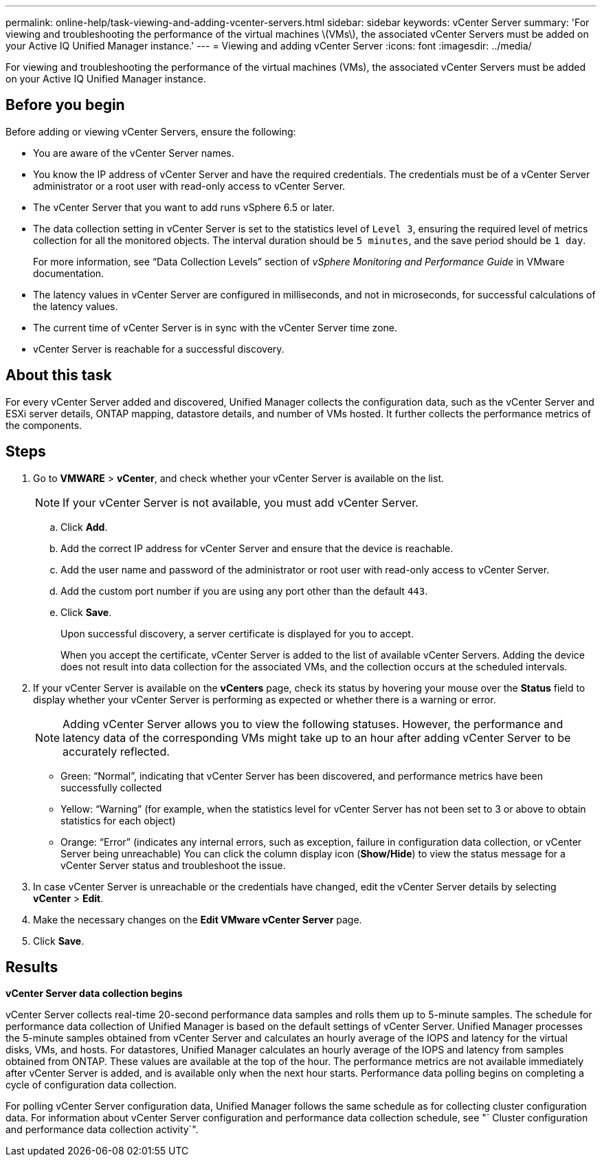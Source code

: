 ---
permalink: online-help/task-viewing-and-adding-vcenter-servers.html
sidebar: sidebar
keywords: vCenter Server
summary: 'For viewing and troubleshooting the performance of the virtual machines \(VMs\), the associated vCenter Servers must be added on your Active IQ Unified Manager instance.'
---
= Viewing and adding vCenter Server
:icons: font
:imagesdir: ../media/

[.lead]
For viewing and troubleshooting the performance of the virtual machines (VMs), the associated vCenter Servers must be added on your Active IQ Unified Manager instance.

== Before you begin

Before adding or viewing vCenter Servers, ensure the following:

* You are aware of the vCenter Server names.
* You know the IP address of vCenter Server and have the required credentials. The credentials must be of a vCenter Server administrator or a root user with read-only access to vCenter Server.
* The vCenter Server that you want to add runs vSphere 6.5 or later.
* The data collection setting in vCenter Server is set to the statistics level of `Level 3`, ensuring the required level of metrics collection for all the monitored objects. The interval duration should be `5 minutes`, and the save period should be `1 day`.
+
For more information, see "`Data Collection Levels`" section of _vSphere Monitoring and Performance Guide_ in VMware documentation.

* The latency values in vCenter Server are configured in milliseconds, and not in microseconds, for successful calculations of the latency values.
* The current time of vCenter Server is in sync with the vCenter Server time zone.
* vCenter Server is reachable for a successful discovery.

== About this task

For every vCenter Server added and discovered, Unified Manager collects the configuration data, such as the vCenter Server and ESXi server details, ONTAP mapping, datastore details, and number of VMs hosted. It further collects the performance metrics of the components.

== Steps

. Go to *VMWARE* > *vCenter*, and check whether your vCenter Server is available on the list.
+
[NOTE]
====
If your vCenter Server is not available, you must add vCenter Server.
====

 .. Click *Add*.
 .. Add the correct IP address for vCenter Server and ensure that the device is reachable.
 .. Add the user name and password of the administrator or root user with read-only access to vCenter Server.
 .. Add the custom port number if you are using any port other than the default `443`.
 .. Click *Save*.
+
Upon successful discovery, a server certificate is displayed for you to accept.
+
When you accept the certificate, vCenter Server is added to the list of available vCenter Servers. Adding the device does not result into data collection for the associated VMs, and the collection occurs at the scheduled intervals.

. If your vCenter Server is available on the *vCenters* page, check its status by hovering your mouse over the *Status* field to display whether your vCenter Server is performing as expected or whether there is a warning or error.
+
[NOTE]
====
Adding vCenter Server allows you to view the following statuses. However, the performance and latency data of the corresponding VMs might take up to an hour after adding vCenter Server to be accurately reflected.
====

 ** Green: "`Normal`", indicating that vCenter Server has been discovered, and performance metrics have been successfully collected
 ** Yellow: "`Warning`" (for example, when the statistics level for vCenter Server has not been set to 3 or above to obtain statistics for each object)
 ** Orange: "`Error`" (indicates any internal errors, such as exception, failure in configuration data collection, or vCenter Server being unreachable)
You can click the column display icon (*Show/Hide*) to view the status message for a vCenter Server status and troubleshoot the issue.

. In case vCenter Server is unreachable or the credentials have changed, edit the vCenter Server details by selecting *vCenter* > *Edit*.
. Make the necessary changes on the *Edit VMware vCenter Server* page.
. Click *Save*.

== Results

*vCenter Server data collection begins*

vCenter Server collects real-time 20-second performance data samples and rolls them up to 5-minute samples. The schedule for performance data collection of Unified Manager is based on the default settings of vCenter Server. Unified Manager processes the 5-minute samples obtained from vCenter Server and calculates an hourly average of the IOPS and latency for the virtual disks, VMs, and hosts. For datastores, Unified Manager calculates an hourly average of the IOPS and latency from samples obtained from ONTAP. These values are available at the top of the hour. The performance metrics are not available immediately after vCenter Server is added, and is available only when the next hour starts. Performance data polling begins on completing a cycle of configuration data collection.

For polling vCenter Server configuration data, Unified Manager follows the same schedule as for collecting cluster configuration data. For information about vCenter Server configuration and performance data collection schedule, see "` Cluster configuration and performance data collection activity`".
